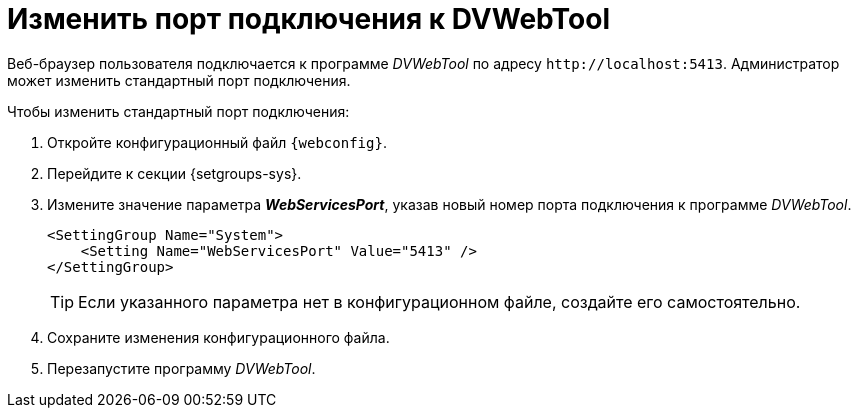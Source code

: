 = Изменить порт подключения к DVWebTool

// tag::webconfig[]
Веб-браузер пользователя подключается к программе _DVWebTool_ по адресу `\http://localhost:5413`. Администратор может изменить стандартный порт подключения.

.Чтобы изменить стандартный порт подключения:
. Откройте конфигурационный файл `{webconfig}`.
. Перейдите к секции {setgroups-sys}.
. Измените значение параметра *_WebServicesPort_*, указав новый номер порта подключения к программе _DVWebTool_.
+
[source]
----
<SettingGroup Name="System">
    <Setting Name="WebServicesPort" Value="5413" />
</SettingGroup>
----
// end::webconfig[]
+
TIP: Если указанного параметра нет в конфигурационном файле, создайте его самостоятельно.
+
. Сохраните изменения конфигурационного файла.
// +
// . Укажите аналогичный номер порта в настройках программы _DVWebTool_ на всех компьютерах пользователей.
// +
// . Откройте конфигурационный файл `/%DVWebToolInstallDir%/Docsvision.DVWebTool.exe.config`.
// . Перейдите к секции menu:configuration[appSettings].
// . В значении параметра *_Port_* укажите новый номер прослушиваемого порта.
// +
// [source]
// ----
// <appSettings>
//   <add key="Port" value="5413" />
// </appSettings>
// ----
// . Сохраните изменения конфигурационного файла и перезапустите программу _DVWebTool_.
. Перезапустите программу _DVWebTool_.
